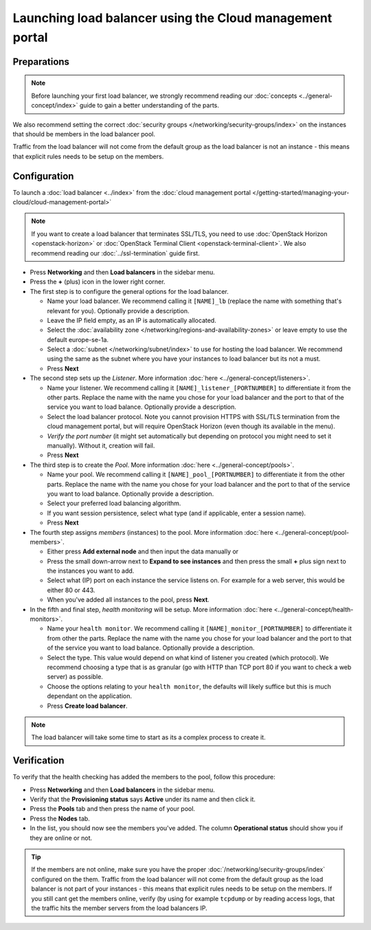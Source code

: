 =========================================================
Launching load balancer using the Cloud management portal
=========================================================

Preparations
------------

.. note::

   Before launching your first load balancer, we strongly recommend
   reading our :doc:`concepts <../general-concept/index>` guide to
   gain a better understanding of the parts.

We also recommend setting the correct :doc:`security groups </networking/security-groups/index>`
on the instances that should be members in the load balancer pool.

Traffic from the load balancer will not come from the default group
as the load balancer is not an instance - this means that explicit
rules needs to be setup on the members.

Configuration
-------------

To launch a :doc:`load balancer <../index>` from the
:doc:`cloud management portal </getting-started/managing-your-cloud/cloud-management-portal>`

.. note::

   If you want to create a load balancer that terminates SSL/TLS, you need
   to use :doc:`OpenStack Horizon <openstack-horizon>` or
   :doc:`OpenStack Terminal Client <openstack-terminal-client>`. We also
   recommend reading our :doc:`../ssl-termination` guide first.

- Press **Networking** and then **Load balancers** in the sidebar menu.

- Press the **+** (plus) icon in the lower right corner.

- The first step is to configure the general options for the load balancer. 

  - Name your load balancer. We recommend calling it ``[NAME]_lb`` (replace
    the name with something that's relevant for you). Optionally provide a
    description.

  - Leave the IP field empty, as an IP is automatically allocated.

  - Select the :doc:`availability zone </networking/regions-and-availability-zones>`
    or leave empty to use the default europe-se-1a.

  - Select a :doc:`subnet </networking/subnet/index>` to use for hosting the load
    balancer. We recommend using the same as the subnet where you have your instances
    to load balancer but its not a must.

  - Press **Next**

- The second step sets up the *Listener*. More information :doc:`here <../general-concept/listeners>`.

  - Name your listener. We recommend calling it ``[NAME]_listener_[PORTNUMBER]`` to
    differentiate it from the other parts. Replace the name with the name you chose
    for your load balancer and the port to that of the service you want to load
    balance. Optionally provide a description.

  - Select the load balancer protocol. Note you cannot provision HTTPS with SSL/TLS termination
    from the cloud management portal, but will require OpenStack Horizon (even though its available
    in the menu).

  - *Verify the port number* (it might set automatically but depending on protocol
    you might need to set it manually). Without it, creation will fail.

  - Press **Next**

- The third step is to create the *Pool*. More information :doc:`here <../general-concept/pools>`.

  - Name your pool. We recommend calling it ``[NAME]_pool_[PORTNUMBER]`` to differentiate
    it from the other parts. Replace the name with the name you chose for your load
    balancer and the port to that of the service you want to load balance. Optionally
    provide a description.

  - Select your preferred load balancing algorithm.

  - If you want session persistence, select what type (and if applicable, enter a session name).

  - Press **Next**

- The fourth step assigns *members* (instances) to the pool. More
  information :doc:`here <../general-concept/pool-members>`.

  - Either press **Add external node** and then input the data manually or 

  - Press the small down-arrow next to **Expand to see instances** and then press the
    small **+** plus sign next to the instances you want to add.

  - Select what (IP) port on each instance the service listens on. For example for
    a web server, this would be either 80 or 443.

  - When you've added all instances to the pool, press **Next**. 

- In the fifth and final step, *health monitoring* will be setup. More
  information :doc:`here <../general-concept/health-monitors>`.

  - Name your ``health monitor``. We recommend calling it ``[NAME]_monitor_[PORTNUMBER]`` to
    differentiate it from other the parts. Replace the name with the name you chose for
    your load balancer and the port to that of the service you want to load
    balance. Optionally provide a description.

  - Select the type. This value would depend on what kind of listener you created
    (which protocol). We recommend choosing a type that is as granular (go with HTTP
    than TCP port 80 if you want to check a web server) as possible.

  - Choose the options relating to your ``health monitor``, the defaults will likely suffice
    but this is much dependant on the application.

  - Press **Create load balancer**. 

.. note::

   The load balancer will take some time to start as its a complex process to create it.

Verification
------------

To verify that the health checking has added the members to the pool, follow this procedure:

- Press **Networking** and then **Load balancers** in the sidebar menu.

- Verify that the **Provisioning status** says **Active** under its name and then click it.

- Press the **Pools** tab and then press the name of your pool.

- Press the **Nodes** tab.

- In the list, you should now see the members you've added. The column **Operational status**
  should show you if they are online or not.

.. tip::

   If the members are not online, make sure you have the proper :doc:`/networking/security-groups/index`
   configured on the them. Traffic from the load balancer will not come from the default group as the load
   balancer is not part of your instances - this means that explicit rules needs to be setup on the
   members. If you still cant get the members online, verify (by using for example ``tcpdump`` or by
   reading access logs, that the traffic hits the member servers from the load balancers IP.

..  seealso::

    - :doc:`../general-concept/index`
    - :doc:`../recommendations`
    - :doc:`../index`
